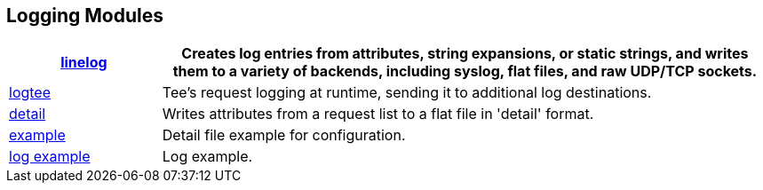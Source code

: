 == Logging Modules
[options="header"]
[cols="20%,80%"]
|=====
| xref:raddb/mods-available/linelog.adoc[linelog]	| Creates log entries from attributes, string expansions, or static strings, and writes them to a variety of backends, including syslog, flat files, and raw UDP/TCP sockets.
| xref:raddb/mods-available/logtee.adoc[logtee]	| Tee's request logging at runtime, sending it to additional log destinations.
| xref:raddb/mods-available/detail.adoc[detail]	| Writes attributes from a request list to a flat file in 'detail' format.
|xref:raddb/mods-available/detail.example.com.adoc[example]	| Detail file example for configuration.
| xref:raddb/mods-available/detail.log.adoc[log example]	| Log example.
|=====
